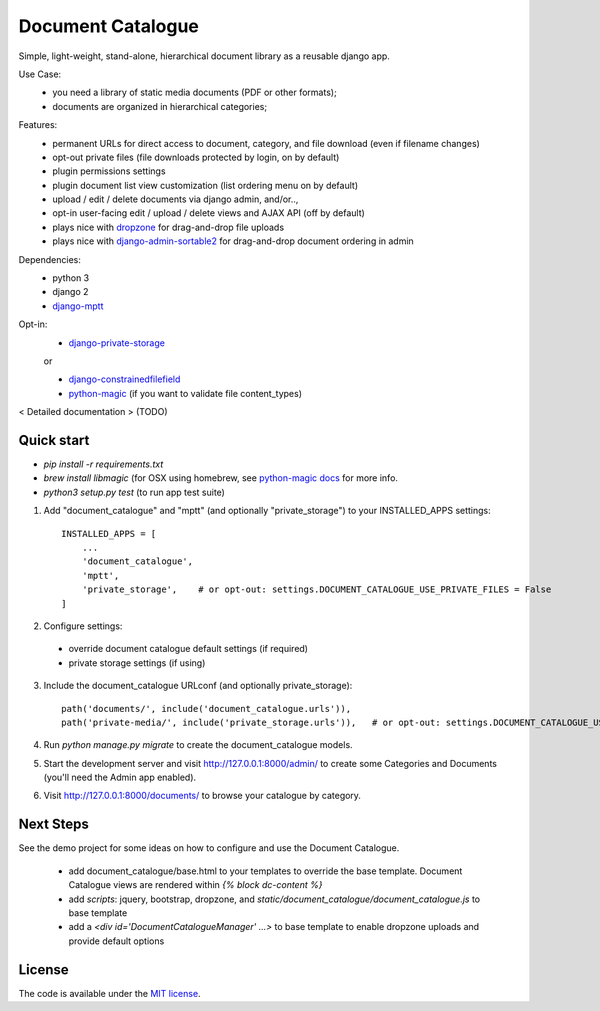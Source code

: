 
Document Catalogue
==================

Simple, light-weight, stand-alone, hierarchical document library as a
reusable django app.

Use Case:
 * you need a library of static media documents (PDF or other formats);
 * documents are organized in hierarchical categories;

Features:
 * permanent URLs for direct access to document, category, and file download (even if filename changes)
 * opt-out private files (file downloads protected by login, on by default)
 * plugin permissions settings
 * plugin document list view customization (list ordering menu on by default)
 * upload / edit / delete documents via django admin, and/or..,
 * opt-in user-facing edit / upload / delete views and AJAX API  (off by default)
 * plays nice with `dropzone <https://www.dropzonejs.com/>`_ for drag-and-drop file uploads
 * plays nice with `django-admin-sortable2 <https://django-admin-sortable2.readthedocs.io>`_ for drag-and-drop document ordering in admin

Dependencies:
 * python 3
 * django 2
 * `django-mptt <https://django-mptt.readthedocs.io/en/latest/index.html>`_

Opt-in:
 * `django-private-storage <https://pypi.org/project/django-private-storage/>`_

 or

 * `django-constrainedfilefield <https://github.com/mbourqui/django-constrainedfilefield>`_
 * `python-magic <https://github.com/ahupp/python-magic>`_ (if you want to validate file content_types)

< Detailed documentation > (TODO)


Quick start
-----------

* `pip install -r requirements.txt`
* `brew install libmagic` (for OSX using homebrew, see `python-magic docs <https://github.com/ahupp/python-magic#installation>`_ for more info.
* `python3 setup.py test`   (to run app test suite)

1. Add "document_catalogue" and "mptt"  (and optionally "private_storage") to your INSTALLED_APPS settings::

    INSTALLED_APPS = [
        ...
        'document_catalogue',
        'mptt',
        'private_storage',    # or opt-out: settings.DOCUMENT_CATALOGUE_USE_PRIVATE_FILES = False
    ]
    
2. Configure settings::

  * override document catalogue default settings (if required)
  * private storage settings (if using)

3. Include the document_catalogue URLconf (and optionally private_storage)::

    path('documents/', include('document_catalogue.urls')),
    path('private-media/', include('private_storage.urls')),   # or opt-out: settings.DOCUMENT_CATALOGUE_USE_PRIVATE_FILES = False

4. Run `python manage.py migrate` to create the document_catalogue models.

5. Start the development server and visit http://127.0.0.1:8000/admin/
   to create some Categories and Documents (you'll need the Admin app enabled).

6. Visit http://127.0.0.1:8000/documents/ to browse your catalogue by category.


Next Steps
----------

See the demo project for some ideas on how to configure and use the Document Catalogue.

 * add document_catalogue/base.html to your templates to override the base template.
   Document Catalogue views are rendered within `{% block dc-content %}`
 * add `scripts`: jquery, bootstrap, dropzone, and `static/document_catalogue/document_catalogue.js` to base template
 * add a `<div id='DocumentCatalogueManager' ...>` to base template to enable dropzone uploads and provide default options


License
-------

The code is available under the `MIT license <LICENSE.txt>`_.
